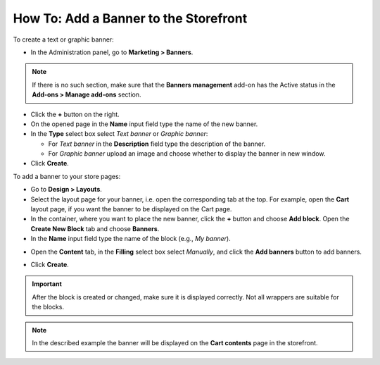 **************************************
How To: Add a Banner to the Storefront
**************************************

To create a text or graphic banner:

*   In the Administration panel, go to **Marketing > Banners**.

.. note ::

	If there is no such section, make sure that the **Banners management** add-on has the Active status in the **Add-ons > Manage add-ons** section.

*   Click the **+** button on the right.
*   On the opened page in the **Name** input field type the name of the new banner.
*	In the **Type** select box select *Text banner* or *Graphic banner*:

	*   For *Text banner* in the **Description** field type the description of the banner.
	*	For *Graphic banner* upload an image and choose whether to display the banner in new window.

*   Click **Create**.

.. image:: img/add_banner_01.png
	:align: center
	:alt: Graphic banner

To add a banner to your store pages:

*   Go to **Design > Layouts**.
*   Select the layout page for your banner, i.e. open the corresponding tab at the top. For example, open the **Cart** layout page, if you want the banner to be displayed on the Cart page.
*   In the container, where you want to place the new banner, click the **+** button and choose **Add block**. Open the **Create New Block** tab and choose **Banners**.
*   In the **Name** input field type the name of the block (e.g., *My banner*).

.. image:: img/add_banner_02.png
	:align: center
	:alt: General

*   Open the **Content** tab, in the **Filling** select box select *Manually*, and click the **Add banners** button to add banners.

.. image:: img/add_banner_03.png
	:align: center
	:alt: Content

*   Click **Create**.

.. important ::

	After the block is created or changed, make sure it is displayed correctly. Not all wrappers are suitable for the blocks.

.. note ::

	In the described example the banner will be displayed on the **Cart contents** page in the storefront.